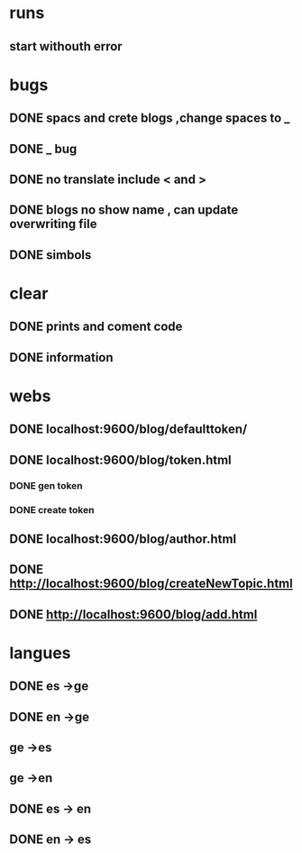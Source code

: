 * runs
** start withouth error
** 
* bugs
** DONE spacs and crete blogs ,change spaces to _
** DONE _ bug
** DONE no translate include < and > 
** DONE blogs no show name , can update overwriting file
** DONE simbols 
* clear
** DONE prints and coment code 
** DONE information 
* webs
** DONE localhost:9600/blog/defaulttoken/
** DONE localhost:9600/blog/token.html
*** DONE gen token
*** DONE create token
** DONE localhost:9600/blog/author.html
** DONE http://localhost:9600/blog/createNewTopic.html
** DONE http://localhost:9600/blog/add.html
* langues
** DONE es ->ge
** DONE en ->ge
** ge ->es
** ge ->en
** DONE es -> en
** DONE en -> es
